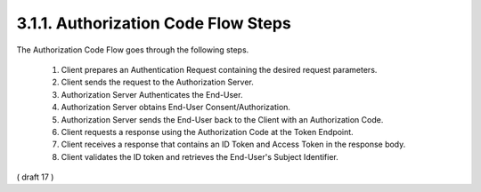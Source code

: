 3.1.1.  Authorization Code Flow Steps
^^^^^^^^^^^^^^^^^^^^^^^^^^^^^^^^^^^^^^^^

The Authorization Code Flow goes through the following steps.

    1.  Client prepares an Authentication Request containing the desired request parameters.
    2.  Client sends the request to the Authorization Server.
    3.  Authorization Server Authenticates the End-User.
    4.  Authorization Server obtains End-User Consent/Authorization.
    5.  Authorization Server sends the End-User back to the Client with an Authorization Code.
    6.  Client requests a response using the Authorization Code at the Token Endpoint.
    7.  Client receives a response that contains an ID Token and Access Token in the response body.
    8.  Client validates the ID token and retrieves the End-User's Subject Identifier.

( draft 17 )
